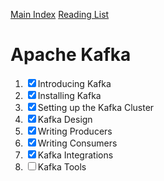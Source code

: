 [[../index.org][Main Index]]
[[./index.org][Reading List]]

* Apache Kafka
1. [X] Introducing Kafka
2. [X] Installing Kafka
3. [X] Setting up the Kafka Cluster
4. [X] Kafka Design
5. [X] Writing Producers
6. [X] Writing Consumers
7. [X] Kafka Integrations
8. [ ] Kafka Tools
